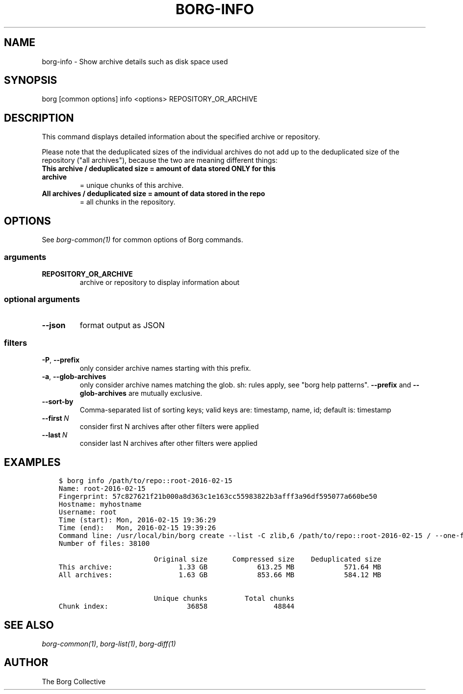 .\" Man page generated from reStructuredText.
.
.TH BORG-INFO 1 "2017-06-18" "" "borg backup tool"
.SH NAME
borg-info \- Show archive details such as disk space used
.
.nr rst2man-indent-level 0
.
.de1 rstReportMargin
\\$1 \\n[an-margin]
level \\n[rst2man-indent-level]
level margin: \\n[rst2man-indent\\n[rst2man-indent-level]]
-
\\n[rst2man-indent0]
\\n[rst2man-indent1]
\\n[rst2man-indent2]
..
.de1 INDENT
.\" .rstReportMargin pre:
. RS \\$1
. nr rst2man-indent\\n[rst2man-indent-level] \\n[an-margin]
. nr rst2man-indent-level +1
.\" .rstReportMargin post:
..
.de UNINDENT
. RE
.\" indent \\n[an-margin]
.\" old: \\n[rst2man-indent\\n[rst2man-indent-level]]
.nr rst2man-indent-level -1
.\" new: \\n[rst2man-indent\\n[rst2man-indent-level]]
.in \\n[rst2man-indent\\n[rst2man-indent-level]]u
..
.SH SYNOPSIS
.sp
borg [common options] info <options> REPOSITORY_OR_ARCHIVE
.SH DESCRIPTION
.sp
This command displays detailed information about the specified archive or repository.
.sp
Please note that the deduplicated sizes of the individual archives do not add
up to the deduplicated size of the repository ("all archives"), because the two
are meaning different things:
.INDENT 0.0
.TP
.B This archive / deduplicated size = amount of data stored ONLY for this archive
= unique chunks of this archive.
.TP
.B All archives / deduplicated size = amount of data stored in the repo
= all chunks in the repository.
.UNINDENT
.SH OPTIONS
.sp
See \fIborg\-common(1)\fP for common options of Borg commands.
.SS arguments
.INDENT 0.0
.TP
.B REPOSITORY_OR_ARCHIVE
archive or repository to display information about
.UNINDENT
.SS optional arguments
.INDENT 0.0
.TP
.B \-\-json
format output as JSON
.UNINDENT
.SS filters
.INDENT 0.0
.TP
.B \-P\fP,\fB  \-\-prefix
only consider archive names starting with this prefix.
.TP
.B \-a\fP,\fB  \-\-glob\-archives
only consider archive names matching the glob. sh: rules apply, see "borg help patterns". \fB\-\-prefix\fP and \fB\-\-glob\-archives\fP are mutually exclusive.
.TP
.B \-\-sort\-by
Comma\-separated list of sorting keys; valid keys are: timestamp, name, id; default is: timestamp
.TP
.BI \-\-first \ N
consider first N archives after other filters were applied
.TP
.BI \-\-last \ N
consider last N archives after other filters were applied
.UNINDENT
.SH EXAMPLES
.INDENT 0.0
.INDENT 3.5
.sp
.nf
.ft C
$ borg info /path/to/repo::root\-2016\-02\-15
Name: root\-2016\-02\-15
Fingerprint: 57c827621f21b000a8d363c1e163cc55983822b3afff3a96df595077a660be50
Hostname: myhostname
Username: root
Time (start): Mon, 2016\-02\-15 19:36:29
Time (end):   Mon, 2016\-02\-15 19:39:26
Command line: /usr/local/bin/borg create \-\-list \-C zlib,6 /path/to/repo::root\-2016\-02\-15 / \-\-one\-file\-system
Number of files: 38100

                       Original size      Compressed size    Deduplicated size
This archive:                1.33 GB            613.25 MB            571.64 MB
All archives:                1.63 GB            853.66 MB            584.12 MB

                       Unique chunks         Total chunks
Chunk index:                   36858                48844
.ft P
.fi
.UNINDENT
.UNINDENT
.SH SEE ALSO
.sp
\fIborg\-common(1)\fP, \fIborg\-list(1)\fP, \fIborg\-diff(1)\fP
.SH AUTHOR
The Borg Collective
.\" Generated by docutils manpage writer.
.
